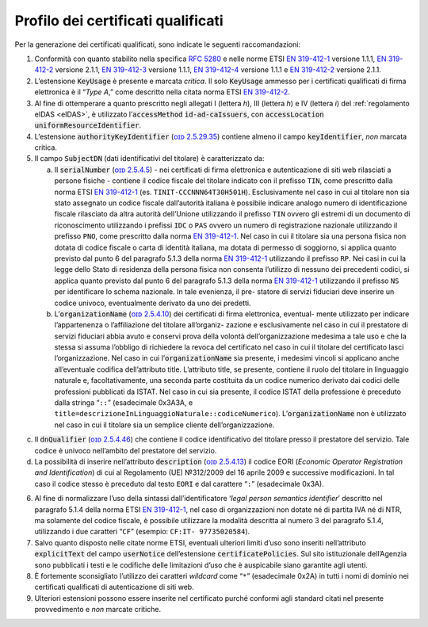 .. _`§4.1`:

Profilo dei certificati qualificati
-----------------------------------

Per la generazione dei certificati qualificati, sono indicate le
seguenti raccomandazioni:

1. Conformità con quanto stabilito nella specifica :RFC:`5280` e nelle
   norme ETSI `EN 319-412-1 <http://www.etsi.org/deliver/etsi_en/319400_319499/31941201/01.01.01_60/en_31941201v010101p.pdf>`__ versione 1.1.1,
   `EN 319-412-2 <http://www.etsi.org/deliver/etsi_en/319400_319499/31941202/02.01.01_60/en_31941202v020101p.pdf>`__ versione 2.1.1,
   `EN 319-412-3 <http://www.etsi.org/deliver/etsi_en/319400_319499/31941203/01.01.01_60/en_31941203v010101p.pdf>`__ versione 1.1.1,
   `EN 319-412-4 <http://www.etsi.org/deliver/etsi_en/319400_319499/31941204/01.01.01_60/en_31941204v010101p.pdf>`__ versione 1.1.1 e
   `EN 319-412-2 <http://www.etsi.org/deliver/etsi_en/319400_319499/31941205/02.01.01_60/en_31941205v020101p.pdf>`__ versione 2.1.1.

2. L’estensione :code:`KeyUsage` è presente e marcata *critica*. Il solo
   :code:`KeyUsage` ammesso per i certificati qualificati di firma elettronica
   è il “\ *Type A*,” come descritto nella citata norma ETSI `EN 319-412-2 <http://www.etsi.org/deliver/etsi_en/319400_319499/31941202/02.01.01_60/en_31941202v020101p.pdf>`__.

3. Al fine di ottemperare a quanto prescritto negli allegati I (lettera
   *h*), III (lettera *h*) e IV (lettera *i*) del :ref:`regolamento eIDAS <eIDAS>`,
   è utilizzato l’\ :code:`accessMethod` :code:`id-ad-caIssuers`, con
   :code:`accessLocation` :code:`uniformResourceIdentifier`.

4. L’estensione :code:`authorityKeyIdentifier` (`ᴏɪᴅ 2.5.29.35 <http://oid-info.com/get/2.5.23.35>`__) contiene almeno
   il campo :code:`keyIdentifier`, *non* marcata critica.

5. Il campo :code:`SubjectDN` (dati identificativi del titolare) è
   caratterizzato da:

   a. Il :code:`serialNumber` (`ᴏɪᴅ 2.5.4.5 <http://oid-info.com/get/2.5.4.5>`__) - nei certificati di firma
      elettronica e autenticazione di siti web rilasciati a persone
      fisiche - contiene il codice fiscale del titolare indicato con il
      prefisso ``TIN``, come prescritto dalla norma ETSI `EN 319-412-1 <http://www.etsi.org/deliver/etsi_en/319400_319499/31941201/01.01.01_60/en_31941201v010101p.pdf>`__
      (es. ``TINIT-CCCNNN64T30H501H``). Esclusivamente nel caso in cui al
      titolare non sia stato assegnato un codice fiscale dall’autorità
      italiana è possibile indicare analogo numero di identificazione
      fiscale rilasciato da altra autorità dell’Unione utilizzando il
      prefisso ``TIN`` ovvero gli estremi di un documento di riconoscimento
      utilizzando i prefissi ``IDC`` o ``PAS`` ovvero un numero di registrazione
      nazionale utilizzando il prefisso ``PNO``, come prescritto dalla norma
      `EN 319-412-1 <http://www.etsi.org/deliver/etsi_en/319400_319499/31941201/01.01.01_60/en_31941201v010101p.pdf>`__.
      Nel caso in cui il titolare sia una persona fisica
      non dotata di codice fiscale o carta di identità italiana, ma
      dotata di permesso di soggiorno, si applica quanto previsto dal
      punto 6 del paragrafo 5.1.3 della norma `EN 319-412-1 <http://www.etsi.org/deliver/etsi_en/319400_319499/31941201/01.01.01_60/en_31941201v010101p.pdf>`__
      utilizzando il prefisso ``RP``. Nei casi in cui la legge dello Stato
      di residenza della persona fisica non consenta l’utilizzo di nessuno dei
      precedenti codici, si applica quanto previsto dal punto 6 del
      paragrafo 5.1.3 della norma `EN 319-412-1 <http://www.etsi.org/deliver/etsi_en/319400_319499/31941201/01.01.01_60/en_31941201v010101p.pdf>`__
      utilizzando il prefisso ``NS`` per identificare lo schema nazionale. In tale evenienza, il
      pre- statore di servizi fiduciari deve inserire un codice univoco,
      eventualmente derivato da uno dei predetti.

   b. L’\ :code:`organizationName` (`ᴏɪᴅ 2.5.4.10 <http://oid-info.com/get/2.5.4.10>`__)
      dei certificati di firma elettronica, eventual- mente utilizzato per indicare
      l’appartenenza o l’affiliazione del titolare all’organiz- zazione
      e esclusivamente nel caso in cui il prestatore di servizi
      fiduciari abbia avuto e conservi prova della volontà
      dell’organizzazione medesima a tale uso e che la stessa si assuma
      l’obbligo di richiedere la revoca del certificato nel caso in cui
      il titolare del certificato lasci l’organizzazione. Nel caso in
      cui l’\ :code:`organizationName` sia presente, i medesimi vincoli si
      applicano anche all’eventuale codifica dell’attributo title.
      L’attributo title, se presente, contiene il ruolo del titolare in
      linguaggio naturale e, facoltativamente, una seconda parte
      costituita da un codice numerico derivato dai codici delle
      professioni pubblicati da ISTAT. Nel caso in cui sia presente,
      il codice ISTAT della professione è preceduto dalla stringa “``::``”
      (esadecimale 0x3A3A, e ``title=descrizioneInLinguaggioNaturale::codiceNumerico``).
      L’\ :code:`organizationName` non è utilizzato nel caso in cui il titolare
      sia un semplice cliente dell’organizzazione.

c. Il :code:`dnQualifier` (`ᴏɪᴅ 2.5.4.46 <http://oid-info.com/get/2.5.4.46>`__)
   che contiene il codice identificativo del titolare presso il prestatore
   del servizio. Tale codice è univoco nell’ambito del prestatore del servizio.

d. La possibilità di inserire nell’attributo :code:`description`
   (`ᴏɪᴅ 2.5.4.13 <http://oid-info.com/get/2.5.4.13>`__) il codice
   EORI (*Economic Operator Registration and Identification*)
   di cui al Regolamento (UE) №312/2009 del 16 aprile 2009 e successive
   modificazioni. In tal caso il codice stesso è preceduto dal testo ``EORI``
   e dal carattere “``:``” (esadecimale 0x3A).

6. Al fine di normalizzare l’uso della sintassi dall’identificatore
   ‘\ *legal person semantics identifier*\ ’ descritto nel
   paragrafo 5.1.4 della norma ETSI `EN 319-412-1 <http://www.etsi.org/deliver/etsi_en/319400_319499/31941201/01.01.01_60/en_31941201v010101p.pdf>`__,
   nel caso di organizzazioni non dotate né di partita IVA né di NTR, ma
   solamente del codice fiscale, è possibile utilizzare la modalità
   descritta al numero 3 del paragrafo 5.1.4, utilizzando i due
   caratteri “``CF``” (esempio: ``CF:IT- 97735020584``).

7. Salvo quanto disposto nelle citate norme ETSI, eventuali ulteriori
   limiti d’uso sono inseriti nell’attributo :code:`explicitText` del campo
   :code:`userNotice` dell’estensione :code:`certificatePolicies`. Sul sito
   istituzionale dell’Agenzia sono pubblicati i testi e le codifiche
   delle limitazioni d’uso che è auspicabile siano garantite agli utenti.

8. È fortemente sconsigliato l’utilizzo dei caratteri *wildcard* come
   “``*``” (esadecimale 0x2A) in tutti i nomi di dominio nei certificati
   qualificati di autenticazione di siti web.

9. Ulteriori estensioni possono essere inserite nel certificato purché
   conformi agli standard citati nel presente provvedimento e *non*
   marcate critiche.
